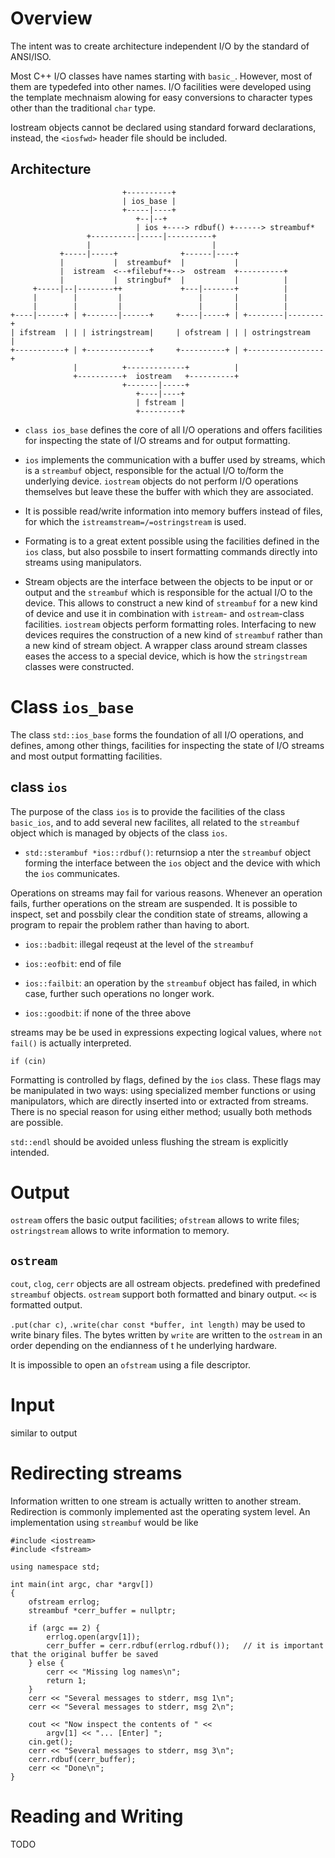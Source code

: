 * Overview
  :PROPERTIES:
  :CUSTOM_ID: overview
  :END:

The intent was to create architecture independent I/O by the standard of
ANSI/ISO.

Most C++ I/O classes have names starting with =basic_=. However, most of
them are typedefed into other names. I/O facilities were developed using
the template mechnaism alowing for easy conversions to character types
other than the traditional =char= type.

Iostream objects cannot be declared using standard forward declarations,
instead, the =<iosfwd>= header file should be included.

** Architecture
   :PROPERTIES:
   :CUSTOM_ID: architecture
   :END:

#+BEGIN_EXAMPLE
                             +----------+
                             | ios_base |
                             +-----|----+
                                +--|--+
                                | ios +----> rdbuf() +------> streambuf*
                     +----------|-----|----------+
                     |                           |
               +-----|-----+              +------|----+
               |           |  streambuf*  |           |
               |  istream  <--+filebuf*+-->  ostream  +----------+
               |           |  stringbuf*  |           |          |
         +-----|--|--------++             +---|-------+          |
         |        |         |                 |       |          |
         |        |         |                 |       |          |
    +----|------+ | +-------|------+     +----|-----+ | +--------|--------+
    | ifstream  | | | istringstream|     | ofstream | | | ostringstream   |
    +-----------+ | +--------------+     +----------+ | +-----------------+
                  |          +-------------+          |
                  +----------+  iostream   +----------+
                             +-------|-----+
                                +----|----+
                                | fstream |
                                +---------+
#+END_EXAMPLE

- =class ios_base= defines the core of all I/O operations and offers
  facilities for inspecting the state of I/O streams and for output
  formatting.

- =ios= implements the communication with a buffer used by streams,
  which is a =streambuf= object, responsible for the actual I/O to/form
  the underlying device. =iostream= objects do not perform I/O
  operations themselves but leave these the buffer with which they are
  associated.

- It is possible read/write information into memory buffers instead of
  files, for which the =istreamstream=/=ostringstream= is used.

- Formating is to a great extent possible using the facilities defined
  in the =ios= class, but also possbile to insert formatting commands
  directly into streams using manipulators.

- Stream objects are the interface between the objects to be input or or
  output and the =streambuf= which is responsible for the actual I/O to
  the device. This allows to construct a new kind of =streambuf= for a
  new kind of device and use it in combination with =istream=- and
  =ostream=-class facilities. =iostream= objects perform formatting
  roles. Interfacing to new devices requires the construction of a new
  kind of =streambuf= rather than a new kind of stream object. A wrapper
  class around stream classes eases the access to a special device,
  which is how the =stringstream= classes were constructed.

* Class =ios_base=
  :PROPERTIES:
  :CUSTOM_ID: class-ios_base
  :END:

The class =std::ios_base= forms the foundation of all I/O operations,
and defines, among other things, facilities for inspecting the state of
I/O streams and most output formatting facilities.

** class =ios=
   :PROPERTIES:
   :CUSTOM_ID: class-ios
   :END:

The purpose of the class =ios= is to provide the facilities of the class
=basic_ios=, and to add several new facilites, all related to the
=streambuf= object which is managed by objects of the class =ios=.

- =std::sterambuf *ios::rdbuf()=: returnsiop a nter the =streambuf=
  object forming the interface between the =ios= object and the device
  with which the =ios= communicates.

Operations on streams may fail for various reasons. Whenever an
operation fails, further operations on the stream are suspended. It is
possible to inspect, set and possbily clear the condition state of
streams, allowing a program to repair the problem rather than having to
abort.

- =ios::badbit=: illegal reqeust at the level of the =streambuf=

- =ios::eofbit=: end of file

- =ios::failbit=: an operation by the =streambuf= object has failed, in
  which case, further such operations no longer work.

- =ios::goodbit=: if none of the three above

streams may be be used in expressions expecting logical values, where
=not fail()= is actually interpreted.

#+BEGIN_SRC C++
    if (cin)
#+END_SRC

Formatting is controlled by flags, defined by the =ios= class. These
flags may be manipulated in two ways: using specialized member functions
or using manipulators, which are directly inserted into or extracted
from streams. There is no special reason for using either method;
usually both methods are possible.

=std::endl= should be avoided unless flushing the stream is explicitly
intended.

* Output
  :PROPERTIES:
  :CUSTOM_ID: output
  :END:

=ostream= offers the basic output facilities; =ofstream= allows to write
files; =ostringstream= allows to write information to memory.

** =ostream=
   :PROPERTIES:
   :CUSTOM_ID: ostream
   :END:

=cout=, =clog=, =cerr= objects are all ostream objects. predefined with
predefined =streambuf= objects. =ostream= support both formatted and
binary output. =<<= is formatted output.

=.put(char c)=, =.write(char const *buffer, int length)= may be used to
write binary files. The bytes written by =write= are written to the
=ostream= in an order depending on the endianness of t he underlying
hardware.

It is impossible to open an =ofstream= using a file descriptor.

* Input
  :PROPERTIES:
  :CUSTOM_ID: input
  :END:

similar to output

* Redirecting streams
  :PROPERTIES:
  :CUSTOM_ID: redirecting-streams
  :END:

Information written to one stream is actually written to another stream.
Redirection is commonly implemented ast the operating system level. An
implementation using =streambuf= would be like

#+BEGIN_SRC C++
    #include <iostream>
    #include <fstream>

    using namespace std;

    int main(int argc, char *argv[])
    {
        ofstream errlog;
        streambuf *cerr_buffer = nullptr;
        
        if (argc == 2) {
            errlog.open(argv[1]);
            cerr_buffer = cerr.rdbuf(errlog.rdbuf());   // it is important that the original buffer be saved
        } else {
            cerr << "Missing log names\n";
            return 1;
        }
        cerr << "Several messages to stderr, msg 1\n";
        cerr << "Several messages to stderr, msg 2\n";
        
        cout << "Now inspect the contents of " <<
            argv[1] << "... [Enter] ";
        cin.get();
        cerr << "Several messages to stderr, msg 3\n";
        cerr.rdbuf(cerr_buffer);
        cerr << "Done\n";
    }
#+END_SRC

* Reading and Writing
  :PROPERTIES:
  :CUSTOM_ID: reading-and-writing
  :END:

TODO
